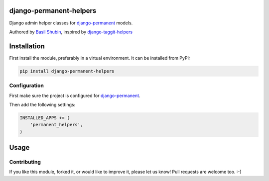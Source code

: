 django-permanent-helpers
========================

Django admin helper classes for django-permanent_ models.

Authored by `Basil Shubin <http://github.com/bashu>`_, inspired by django-taggit-helpers_

.. image:: https://img.shields.io/pypi/v/django-permanent-helpers.svg
    :target: https://pypi.python.org/pypi/django-permanent-helpers/

.. image:: https://img.shields.io/pypi/dm/django-permanent-helpers.svg
    :target: https://pypi.python.org/pypi/django-permanent-helpers/

.. image:: https://img.shields.io/github/license/bashu/django-permanent-helpers.svg
    :target: https://pypi.python.org/pypi/django-permanent-helpers/

.. image:: https://landscape.io/github/bashu/django-permanent-helpers/develop/landscape.svg?style=flat
    :target: https://landscape.io/github/bashu/django-permanent-helpers/develop

Installation
============

First install the module, preferably in a virtual environment. It can be installed from PyPI:

.. code-block:: shell

    pip install django-permanent-helpers

Configuration
-------------

First make sure the project is configured for django-permanent_.

Then add the following settings:

.. code-block:: python

    INSTALLED_APPS += (
        'permanent_helpers',
    )


Usage
=====

Contributing
------------

If you like this module, forked it, or would like to improve it, please let us know!
Pull requests are welcome too. :-)

.. _django-permanent: https://github.com/meteozond/django-permanent
.. _django-taggit-helpers: https://github.com/mfcovington/django-taggit-helpers
